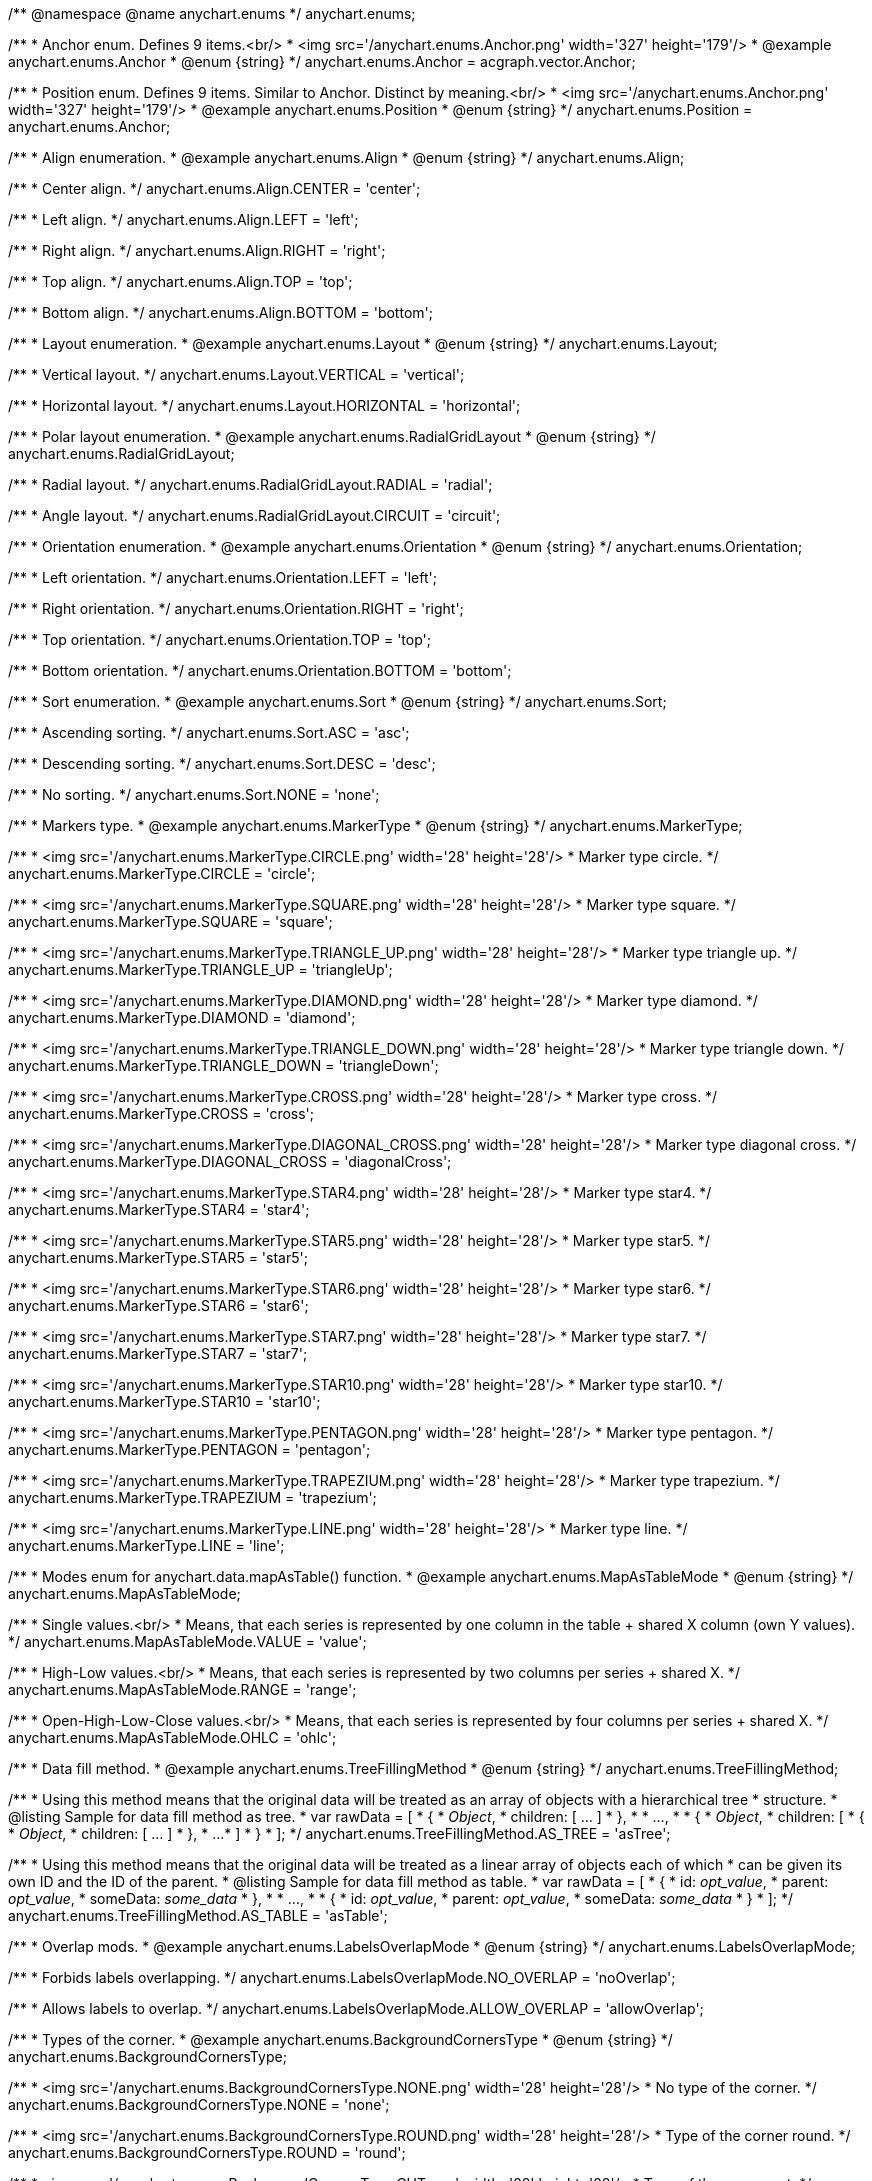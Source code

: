 /**
 @namespace
 @name anychart.enums
 */
anychart.enums;

/**
 * Anchor enum. Defines 9 items.<br/>
 * <img src='/anychart.enums.Anchor.png' width='327' height='179'/>
 * @example anychart.enums.Anchor
 * @enum {string}
 */
anychart.enums.Anchor = acgraph.vector.Anchor;

/**
 * Position enum. Defines 9 items. Similar to Anchor. Distinct by meaning.<br/>
 * <img src='/anychart.enums.Anchor.png' width='327' height='179'/>
 * @example anychart.enums.Position
 * @enum {string}
 */
anychart.enums.Position = anychart.enums.Anchor;


//----------------------------------------------------------------------------------------------------------------------
//
//  anychart.enums.Align
//
//----------------------------------------------------------------------------------------------------------------------
/**
 * Align enumeration.
 * @example anychart.enums.Align
 * @enum {string}
 */
anychart.enums.Align;

/**
 * Center align.
 */
anychart.enums.Align.CENTER = 'center';

/**
 * Left align.
 */
anychart.enums.Align.LEFT = 'left';

/**
 * Right align.
 */
anychart.enums.Align.RIGHT = 'right';

/**
 * Top align.
 */
anychart.enums.Align.TOP = 'top';

/**
 * Bottom align.
 */
anychart.enums.Align.BOTTOM = 'bottom';


//----------------------------------------------------------------------------------------------------------------------
//
//  anychart.enums.Layout
//
//----------------------------------------------------------------------------------------------------------------------
/**
 * Layout enumeration.
 * @example anychart.enums.Layout
 * @enum {string}
 */
anychart.enums.Layout;

/**
 * Vertical layout.
 */
anychart.enums.Layout.VERTICAL = 'vertical';

/**
 * Horizontal layout.
 */
anychart.enums.Layout.HORIZONTAL = 'horizontal';


//----------------------------------------------------------------------------------------------------------------------
//
//  anychart.enums.RadialGridLayout
//
//----------------------------------------------------------------------------------------------------------------------;

/**
 * Polar layout enumeration.
 * @example anychart.enums.RadialGridLayout
 * @enum {string}
 */
anychart.enums.RadialGridLayout;

/**
 * Radial layout.
 */
anychart.enums.RadialGridLayout.RADIAL = 'radial';

/**
 * Angle layout.
 */
anychart.enums.RadialGridLayout.CIRCUIT = 'circuit';


//----------------------------------------------------------------------------------------------------------------------
//
//  anychart.enums.Orientation
//
//----------------------------------------------------------------------------------------------------------------------
/**
 * Orientation enumeration.
 * @example anychart.enums.Orientation
 * @enum {string}
 */
anychart.enums.Orientation;

/**
 * Left orientation.
 */
anychart.enums.Orientation.LEFT = 'left';

/**
 * Right orientation.
 */
anychart.enums.Orientation.RIGHT = 'right';

/**
 * Top orientation.
 */
anychart.enums.Orientation.TOP = 'top';

/**
 * Bottom orientation.
 */
anychart.enums.Orientation.BOTTOM = 'bottom';


//----------------------------------------------------------------------------------------------------------------------
//
//  anychart.enums.Sort
//
//----------------------------------------------------------------------------------------------------------------------
/**
 * Sort enumeration.
 * @example anychart.enums.Sort
 * @enum {string}
 */
anychart.enums.Sort;

/**
 * Ascending sorting.
 */
anychart.enums.Sort.ASC = 'asc';

/**
 * Descending sorting.
 */
anychart.enums.Sort.DESC = 'desc';

/**
 * No sorting.
 */
anychart.enums.Sort.NONE = 'none';


//----------------------------------------------------------------------------------------------------------------------
//
//  anychart.enums.MarkerType
//
//----------------------------------------------------------------------------------------------------------------------
/**
 * Markers type.
 * @example anychart.enums.MarkerType
 * @enum {string}
 */
anychart.enums.MarkerType;

/**
 * <img src='/anychart.enums.MarkerType.CIRCLE.png' width='28' height='28'/>
 * Marker type circle.
 */
anychart.enums.MarkerType.CIRCLE = 'circle';

/**
 * <img src='/anychart.enums.MarkerType.SQUARE.png' width='28' height='28'/>
 * Marker type square.
 */
anychart.enums.MarkerType.SQUARE = 'square';

/**
 * <img src='/anychart.enums.MarkerType.TRIANGLE_UP.png' width='28' height='28'/>
 * Marker type triangle up.
 */
anychart.enums.MarkerType.TRIANGLE_UP = 'triangleUp';

/**
 * <img src='/anychart.enums.MarkerType.DIAMOND.png' width='28' height='28'/>
 * Marker type diamond.
 */
anychart.enums.MarkerType.DIAMOND = 'diamond';

/**
 * <img src='/anychart.enums.MarkerType.TRIANGLE_DOWN.png' width='28' height='28'/>
 * Marker type triangle down.
 */
anychart.enums.MarkerType.TRIANGLE_DOWN = 'triangleDown';

/**
 * <img src='/anychart.enums.MarkerType.CROSS.png' width='28' height='28'/>
 * Marker type cross.
 */
anychart.enums.MarkerType.CROSS = 'cross';

/**
 * <img src='/anychart.enums.MarkerType.DIAGONAL_CROSS.png' width='28' height='28'/>
 * Marker type diagonal cross.
 */
anychart.enums.MarkerType.DIAGONAL_CROSS = 'diagonalCross';

/**
 * <img src='/anychart.enums.MarkerType.STAR4.png' width='28' height='28'/>
 * Marker type star4.
 */
anychart.enums.MarkerType.STAR4 = 'star4';

/**
 * <img src='/anychart.enums.MarkerType.STAR5.png' width='28' height='28'/>
 * Marker type star5.
 */
anychart.enums.MarkerType.STAR5 = 'star5';

/**
 * <img src='/anychart.enums.MarkerType.STAR6.png' width='28' height='28'/>
 * Marker type star6.
 */
anychart.enums.MarkerType.STAR6 = 'star6';

/**
 * <img src='/anychart.enums.MarkerType.STAR7.png' width='28' height='28'/>
 * Marker type star7.
 */
anychart.enums.MarkerType.STAR7 = 'star7';

/**
 * <img src='/anychart.enums.MarkerType.STAR10.png' width='28' height='28'/>
 * Marker type star10.
 */
anychart.enums.MarkerType.STAR10 = 'star10';

/**
 * <img src='/anychart.enums.MarkerType.PENTAGON.png' width='28' height='28'/>
 * Marker type pentagon.
 */
anychart.enums.MarkerType.PENTAGON = 'pentagon';

/**
 * <img src='/anychart.enums.MarkerType.TRAPEZIUM.png' width='28' height='28'/>
 * Marker type trapezium.
 */
anychart.enums.MarkerType.TRAPEZIUM = 'trapezium';

/**
 * <img src='/anychart.enums.MarkerType.LINE.png' width='28' height='28'/>
 * Marker type line.
 */
anychart.enums.MarkerType.LINE = 'line';


//----------------------------------------------------------------------------------------------------------------------
//
//  anychart.enums.MapAsTableMode
//
//----------------------------------------------------------------------------------------------------------------------
/**
 * Modes enum for anychart.data.mapAsTable() function.
 * @example anychart.enums.MapAsTableMode
 * @enum {string}
 */
anychart.enums.MapAsTableMode;

/**
 * Single values.<br/>
 * Means, that each series is represented by one column in the table + shared X column (own Y values).
 */
anychart.enums.MapAsTableMode.VALUE = 'value';

/**
 * High-Low values.<br/>
 * Means, that each series is represented by two columns per series + shared X.
 */
anychart.enums.MapAsTableMode.RANGE = 'range';

/**
 * Open-High-Low-Close values.<br/>
 * Means, that each series is represented by four columns per series + shared X.
 */
anychart.enums.MapAsTableMode.OHLC = 'ohlc';


//----------------------------------------------------------------------------------------------------------------------
//
//  anychart.enums.TreeFillingMethod
//
//----------------------------------------------------------------------------------------------------------------------
/**
 * Data fill method.
 * @example anychart.enums.TreeFillingMethod
 * @enum {string}
 */
anychart.enums.TreeFillingMethod;

/**
 * Using this method means that the original data will be treated as an array of objects with a hierarchical tree
 * structure.
 * @listing Sample for data fill method as tree.
 *  var rawData = [
 *    {
 *      _Object_,
 *      children: [ ... ]
 *    },
 *
 *    ...,
 *
 *    {
 *      _Object_,
 *      children: [
 *        {
 *          _Object_,
 *          children: [ ... ]
 *        },
 *        ...
 *      ]
 *    }
 *  ];
 */
anychart.enums.TreeFillingMethod.AS_TREE = 'asTree';

/**
 * Using this method means that the original data will be treated as a linear array of objects each of which
 * can be given its own ID and the ID of the parent.
 * @listing Sample for data fill method as table.
 *  var rawData = [
 *    {
 *      id: _opt_value_,
 *      parent: _opt_value_,
 *      someData: _some_data_
 *    },
 *
 *    ...,
 *
 *    {
 *      id: _opt_value_,
 *      parent: _opt_value_,
 *      someData: _some_data_
 *    }
 *  ];
 */
anychart.enums.TreeFillingMethod.AS_TABLE = 'asTable';


//----------------------------------------------------------------------------------------------------------------------
//
//  anychart.enums.LabelsOverlapMode
//
//----------------------------------------------------------------------------------------------------------------------
/**
 * Overlap mods.
 * @example anychart.enums.LabelsOverlapMode
 * @enum {string}
 */
anychart.enums.LabelsOverlapMode;

/**
 * Forbids labels overlapping.
 */
anychart.enums.LabelsOverlapMode.NO_OVERLAP = 'noOverlap';

/**
 * Allows labels to overlap.
 */
anychart.enums.LabelsOverlapMode.ALLOW_OVERLAP = 'allowOverlap';


//----------------------------------------------------------------------------------------------------------------------
//
//  anychart.enums.BackgroundCornersType
//
//----------------------------------------------------------------------------------------------------------------------
/**
 * Types of the corner.
 * @example anychart.enums.BackgroundCornersType
 * @enum {string}
 */
anychart.enums.BackgroundCornersType;

/**
 * <img src='/anychart.enums.BackgroundCornersType.NONE.png' width='28' height='28'/>
 * No type of the corner.
 */
anychart.enums.BackgroundCornersType.NONE = 'none';

/**
 * <img src='/anychart.enums.BackgroundCornersType.ROUND.png' width='28' height='28'/>
 * Type of the corner round.
 */
anychart.enums.BackgroundCornersType.ROUND = 'round';

/**
 * <img src='/anychart.enums.BackgroundCornersType.CUT.png' width='28' height='28'/>
 * Type of the corner cut.
 */
anychart.enums.BackgroundCornersType.CUT = 'cut';

/**
 * <img src='/anychart.enums.BackgroundCornersType.ROUND_INNER.png' width='28' height='28'/>
 * Type of the corner round inner.
 */
anychart.enums.BackgroundCornersType.ROUND_INNER = 'roundinner';


//----------------------------------------------------------------------------------------------------------------------
//
//  anychart.enums.LegendItemIconType
//
//----------------------------------------------------------------------------------------------------------------------
/**
 * Predefined icons type.
 * @enum {string}
 */
anychart.enums.LegendItemIconType;

/**
 * Icon type is area.
 */
anychart.enums.LegendItemIconType.AREA = 'area';

/**
 * Icon type is bar.
 */
anychart.enums.LegendItemIconType.BAR = 'bar';

/**
 * Icon type is bubble.
 */
anychart.enums.LegendItemIconType.BUBBLE = 'bubble';

/**
 * Icon type is candlestick.
 */
anychart.enums.LegendItemIconType.CANDLESTICK = 'candlestick';

/**
 * Icon type is column.
 */
anychart.enums.LegendItemIconType.COLUMN = 'column';

/**
 * Icon type is line.
 */
anychart.enums.LegendItemIconType.LINE = 'line';

/**
 * Icon type is marker.
 */
anychart.enums.LegendItemIconType.MARKER = 'marker';

/**
 * Icon type is OHLC.
 */
anychart.enums.LegendItemIconType.OHLC = 'ohlc';

/**
 * Icon type is range area.
 */
anychart.enums.LegendItemIconType.RANGE_AREA = 'rangearea';

/**
 * Icon type is range bar.
 */
anychart.enums.LegendItemIconType.RANGE_BAR = 'rangebar';

/**
 * Icon type is range column.
 */
anychart.enums.LegendItemIconType.RANGE_COLUMN = 'rangecolumn';

/**
 * Icon type is range spline area.
 */
anychart.enums.LegendItemIconType.RANGE_SPLINE_AREA = 'rangesplinearea';

/**
 * Icon type is range step area.
 */
anychart.enums.LegendItemIconType.RANGE_STEP_AREA = 'rangesteparea';

/**
 * Icon type is spline.
 */
anychart.enums.LegendItemIconType.SPLINE = 'spline';

/**
 * Icon type is spline area.
 */
anychart.enums.LegendItemIconType.SPLINE_AREA = 'splinearea';

/**
 * Icon type is step line.
 */
anychart.enums.LegendItemIconType.STEP_LINE = 'stepline';

/**
 * Icon type is step area.
 */
anychart.enums.LegendItemIconType.STEP_AREA = 'steparea';

/**
 * Icon type is circle.
 */
anychart.enums.LegendItemIconType.CIRCLE = 'circle';

/**
 * Icon type is square.
 */
anychart.enums.LegendItemIconType.SQUARE = 'square';


//----------------------------------------------------------------------------------------------------------------------
//
//  anychart.enums.BulletMarkerType
//
//----------------------------------------------------------------------------------------------------------------------
/**
 * Predefined bullet marker type.
 * @example anychart.enums.BulletMarkerType
 * @enum {string}
 */
anychart.enums.BulletMarkerType;

/**
 * Bullet marker type X.
 */
anychart.enums.BulletMarkerType.X = 'x';

/**
 * Bullet marker type line.
 */
anychart.enums.BulletMarkerType.LINE = 'line';

/**
 * Bullet marker type ellipse.
 */
anychart.enums.BulletMarkerType.ELLIPSE = 'ellipse';

/**
 * Bullet marker type bar.
 */
anychart.enums.BulletMarkerType.BAR = 'bar';


//----------------------------------------------------------------------------------------------------------------------
//
//  anychart.enums.SidePosition
//
//----------------------------------------------------------------------------------------------------------------------
/**
 * Ticks position (inside ot outside).
 * @example anychart.enums.SidePosition
 * @enum {string}
 */
anychart.enums.SidePosition;

/**
 * Inside a chart, no matter where an axis is.
 */
anychart.enums.SidePosition.INSIDE = 'inside';

/**
 * Outside of a chart, no matter where an axis is.
 */
anychart.enums.SidePosition.OUTSIDE = 'outside';


//----------------------------------------------------------------------------------------------------------------------
//
//  anychart.enums.EventType
//
//----------------------------------------------------------------------------------------------------------------------
/**
 * Event types enumeration.
 * @example anychart.enums.EventType
 * @enum {string}
 */
anychart.enums.EventType;

/**
 * Event type for point at leading off mouse.
 */
anychart.enums.EventType.POINT_MOUSE_OUT = 'pointMouseOut';

/**
 * Event type for point at hover mouse.
 */
anychart.enums.EventType.POINT_MOUSE_OVER = 'pointMouseOver';

/**
 * Event type for click on point.
 */
anychart.enums.EventType.POINT_CLICK = 'pointClick';

/**
 * Event type for double click on point.
 */
anychart.enums.EventType.POINT_DOUBLE_CLICK = 'pointDoubleClick';

/**
 * Event type for drawing chart.
 */
anychart.enums.EventType.CHART_DRAW = 'chartDraw';

/**
 * Event type for item of legend at leading off mouse.
 */
anychart.enums.EventType.LEGEND_ITEM_MOUSE_OUT = 'legendItemMouseOut';

/**
 * Event type for item of legend at hover mouse.
 */
anychart.enums.EventType.LEGEND_ITEM_MOUSE_OVER = 'legendItemMouseOver';

/**
 * Event type for item of legend at move mouse.
 */
anychart.enums.EventType.LEGEND_ITEM_MOUSE_MOVE = 'legendItemMouseMove';

/**
 * Event type for click on item of legend.
 */
anychart.enums.EventType.LEGEND_ITEM_CLICK = 'legendItemClick';

/**
 * Event type for double click on item of legend.
 */
anychart.enums.EventType.LEGEND_ITEM_DOUBLE_CLICK = 'legendItemDoubleClick';

/**
 * Event type for change scroll.
 */
anychart.enums.EventType.SCROLL_CHANGE = 'scrollChange';

/**
 * Event type for change splitter.
 */
anychart.enums.EventType.SPLITTER_CHANGE = 'splitterChange';

/**
 * Event type for signal.
 */
anychart.enums.EventType.SIGNAL = 'signal';

/**
 * Event type for hover on row.
 */
anychart.enums.EventType.ROW_HOVER = 'rowHover';

/**
 * Event type for click on row.
 */
anychart.enums.EventType.ROW_CLICK = 'rowClick';


//----------------------------------------------------------------------------------------------------------------------
//
//  anychart.enums.ScaleStackMode
//
//----------------------------------------------------------------------------------------------------------------------
/**
 * Scale stack mode enumeration.
 * @example anychart.enums.ScaleStackMode
 * @enum {string}
 */
anychart.enums.ScaleStackMode;

/**
 * No scale stack mode.
 */
anychart.enums.ScaleStackMode.NONE = 'none';

/**
 * Scale stack mode for value.
 */
anychart.enums.ScaleStackMode.VALUE = 'value';

/**
 * Scale stack mode for percent.
 */
anychart.enums.ScaleStackMode.PERCENT = 'percent';


//----------------------------------------------------------------------------------------------------------------------
//
//  anychart.enums.ScatterTicksMode
//
//----------------------------------------------------------------------------------------------------------------------
/**
 * Scatter ticks mode enum.
 * @example anychart.enums.ScatterTicksMode
 * @enum {string}
 */
anychart.enums.ScatterTicksMode;

/**
 * Scatter ticks go with linear interval, e.g. [1, 2, 3, 4, 5]
 */
anychart.enums.ScatterTicksMode.LINEAR = 'linear';

/**
 * Scatter ticks go with log-linear interval, e.g. [0.1, 1, 10, 100, 1000]
 */
anychart.enums.ScatterTicksMode.LOGARITHMIC = 'logarithmic';


//----------------------------------------------------------------------------------------------------------------------
//
//  anychart.enums.SparklineSeriesType
//
//----------------------------------------------------------------------------------------------------------------------
/**
 * List of all series types.
 * @example anychart.enums.SparklineSeriesType
 * @enum {string}
 */
anychart.enums.SparklineSeriesType;

/**
 * Series type is area.
 */
anychart.enums.SparklineSeriesType.AREA = 'area';

/**
 * Series type is column.
 */
anychart.enums.SparklineSeriesType.COLUMN = 'column';

/**
 * Series type is line.
 */
anychart.enums.SparklineSeriesType.LINE = 'line';

/**
 * Series type is winloss.
 */
anychart.enums.SparklineSeriesType.WIN_LOSS = 'winLoss';


//----------------------------------------------------------------------------------------------------------------------
//
//  anychart.enums.GanttDataFields
//
//----------------------------------------------------------------------------------------------------------------------
/**
 * Gantt reserved names of field in data items.
 * @example anychart.enums.GanttDataFields
 * @enum {string}
 */
anychart.enums.GanttDataFields;

/**
 * Name of field for ID.
 */
anychart.enums.GanttDataFields.ID = 'id';

/**
 * Name of field for children.
 */
anychart.enums.GanttDataFields.CHILDREN = 'children';

/**
 * Name of field for actual.
 */
anychart.enums.GanttDataFields.ACTUAL = 'actual';

/**
 * Name of field for actual start.
 */
anychart.enums.GanttDataFields.ACTUAL_START = 'actualStart';

/**
 * Name of field for actual end.
 */
anychart.enums.GanttDataFields.ACTUAL_END = 'actualEnd';

/**
 * Name of field for base line.
 */
anychart.enums.GanttDataFields.BASELINE = 'baseline';

/**
 * Name of field for base line start.
 */
anychart.enums.GanttDataFields.BASELINE_START = 'baselineStart';

/**
 * Name of field for base line end.
 */
anychart.enums.GanttDataFields.BASELINE_END = 'baselineEnd';

/**
 * Name of field for progress.
 */
anychart.enums.GanttDataFields.PROGRESS = 'progress';

/**
 * Name of field for progress value.
 */
anychart.enums.GanttDataFields.PROGRESS_VALUE = 'progressValue';

/**
 * Name of field for milestone.
 */
anychart.enums.GanttDataFields.MILESTONE = 'milestone';

/**
 * Name of field for name.
 */
anychart.enums.GanttDataFields.NAME = 'name';

/**
 * Name of field for collapsed.
 */
anychart.enums.GanttDataFields.COLLAPSED = 'collapsed';

/**
 * Name of field for height of row.
 */
anychart.enums.GanttDataFields.ROW_HEIGHT = 'rowHeight';

/**
 * Name of field for periods.
 */
anychart.enums.GanttDataFields.PERIODS = 'periods';

/**
 * Name of field for parent.
 */
anychart.enums.GanttDataFields.PARENT = 'parent';

/**
 * Name of field for start.
 */
anychart.enums.GanttDataFields.START = 'start';

/**
 * Name of field for end.
 */
anychart.enums.GanttDataFields.END = 'end';

/**
 * Name of field for fill.
 */
anychart.enums.GanttDataFields.FILL = 'fill';

/**
 * Name of field for stroke.
 */
anychart.enums.GanttDataFields.STROKE = 'stroke';

/**
 * Name of field for hover on fill.
 */
anychart.enums.GanttDataFields.HOVER_FILL = 'hoverFill';

/**
 * Name of field for hover on stroke.
 */
anychart.enums.GanttDataFields.HOVER_STROKE = 'hoverStroke';

/**
 * Name of field for connector.
 */
anychart.enums.GanttDataFields.CONNECTOR = 'connector';

/**
 * Name of field for connector to.
 */
anychart.enums.GanttDataFields.CONNECT_TO = 'connectTo';

/**
 * Name of field for connector type.
 */
anychart.enums.GanttDataFields.CONNECTOR_TYPE = 'connectorType';

/**
 * Name of field for start marker.
 */
anychart.enums.GanttDataFields.START_MARKER = 'startMarker';

/**
 * Name of field for end marker.
 */
anychart.enums.GanttDataFields.END_MARKER = 'endMarker';

/**
 * Name of field for label.
 */
anychart.enums.GanttDataFields.LABEL = 'label';


//----------------------------------------------------------------------------------------------------------------------
//
//  anychart.enums.ScaleTypes
//
//----------------------------------------------------------------------------------------------------------------------
/**
 * List of all scale types.
 * @example anychart.enums.ScaleTypes
 * @enum {string}
 */
anychart.enums.ScaleTypes;

/**
 * Linear scale.
 */
anychart.enums.ScaleTypes.LINEAR = 'linear';

/**
 * Logarithmic scale.
 */
anychart.enums.ScaleTypes.LOG = 'log';

/**
 * Datetime scale.
 */
anychart.enums.ScaleTypes.DATE_TIME = 'dateTime';

/**
 * Ordinal scale.
 */
anychart.enums.ScaleTypes.ORDINAL = 'ordinal';


//----------------------------------------------------------------------------------------------------------------------
//
//  anychart.enums.ScatterScaleTypes
//
//----------------------------------------------------------------------------------------------------------------------
/**
 * List of all scale types for scatter chart.
 * @example anychart.enums.ScatterScaleTypes
 * @enum {string}
 */
anychart.enums.ScatterScaleTypes;

/**
 * Linear scale.
 */
anychart.enums.ScatterScaleTypes.LINEAR = 'linear';

/**
 * Logarithmic scale.
 */
anychart.enums.ScatterScaleTypes.LOG = 'log';

/**
 * Datetime scale.
 */
anychart.enums.ScatterScaleTypes.DATE_TIME = 'dateTime';


//----------------------------------------------------------------------------------------------------------------------
//
//  anychart.enums.Interval
//
//----------------------------------------------------------------------------------------------------------------------
/**
 * Interval enumeration.
 * @example anychart.enums.Interval
 * @enum {string}
 */
anychart.enums.Interval;

/**
 * Interval for ticks by years.
 */
anychart.enums.Interval.YEARS = 'y';

/**
 * Interval for ticks by months.
 */
anychart.enums.Interval.MONTHS = 'm';

/**
 * Interval for ticks by days.
 */
anychart.enums.Interval.DAYS = 'd';

/**
 * Interval for ticks by hours.
 */
anychart.enums.Interval.HOURS = 'h';

/**
 * Interval for ticks by minutes.
 */
anychart.enums.Interval.MINUTES = 'n';

/**
 * Interval for ticks by seconds.
 */
anychart.enums.Interval.SECONDS = 's';


//----------------------------------------------------------------------------------------------------------------------
//
//  anychart.enums.ErrorMode
//
//----------------------------------------------------------------------------------------------------------------------

/**
 * Series error mode enumeration.
 * @example anychart.enums.ErrorMode
 * @enum {string}
 */
anychart.enums.ErrorMode;

/**
 * No series error mode.
 */
anychart.enums.ErrorMode.NONE = 'none';

/**
 * Series error mode for X value.
 */
anychart.enums.ErrorMode.X = 'x';

/**
 * Series error mode for value.
 */
anychart.enums.ErrorMode.VALUE = 'value';

/**
 * Series error mode for X and value.
 */
anychart.enums.ErrorMode.BOTH = 'both';


//----------------------------------------------------------------------------------------------------------------------
//
//  anychart.enums.GaugeSidePosition
//
//----------------------------------------------------------------------------------------------------------------------

/**
 * Gauges elements position relative axis.
 * @example anychart.enums.GaugeSidePosition
 * @enum {string}
 */
anychart.enums.GaugeSidePosition;

/**
 * Outside of a axis, but closer to the gauge center.
 */
anychart.enums.GaugeSidePosition.INSIDE = 'inside';

/**
 * Inside a axis, no matter where the gauge center is.
 */
anychart.enums.GaugeSidePosition.CENTER = 'center';

/**
 * Outside of a axis, but further from the gauge center.
 */
anychart.enums.GaugeSidePosition.OUTSIDE = 'outside';


//----------------------------------------------------------------------------------------------------------------------
//
//  anychart.enums.GaugeScaleTypes
//
//----------------------------------------------------------------------------------------------------------------------

/**
 * List of all scale types.
 * @example anychart.enums.GaugeScaleTypes
 * @enum {string}
 */
anychart.enums.GaugeScaleTypes;

/**
 * Linear scale.
 */
anychart.enums.GaugeScaleTypes.LINEAR = 'linear';

/**
 * Logarithmic scale.
 */
anychart.enums.GaugeScaleTypes.LOG = 'log';


//----------------------------------------------------------------------------------------------------------------------
//
//  anychart.enums.Cursor
//
//----------------------------------------------------------------------------------------------------------------------

/**
 * Cursor enum. Defines 15 items.
 * @example anychart.enums.Cursor
 * @enum {string}
 */
anychart.enums.Cursor;

/**
 * Cursor type for default.
 */
anychart.enums.Cursor.DEFAULT = 'default';

/**
 * Cursor type for crosshair.
 */
anychart.enums.Cursor.CROSSHAIR = 'crosshair';

/**
 * Cursor type for pointer.
 */
anychart.enums.Cursor.POINTER = 'pointer';

/**
 * Cursor type for move.
 */
anychart.enums.Cursor.MOVE = 'move';

/**
 * Cursor type for text.
 */
anychart.enums.Cursor.TEXT = 'text';

/**
 * Cursor type for wait.
 */
anychart.enums.Cursor.WAIT = 'wait';

/**
 * Cursor type for help.
 */
anychart.enums.Cursor.HELP = 'help';

/**
 * Cursor type for n-resize.
 */
anychart.enums.Cursor.N_RESIZE = 'n-resize';

/**
 * Cursor type for ne-resize.
 */
anychart.enums.Cursor.NE_RESIZE = 'ne-resize';

/**
 * Cursor type for e-resize.
 */
anychart.enums.Cursor.E_RESIZE = 'e-resize';

/**
 * Cursor type for se-resize.
 */
anychart.enums.Cursor.SE_RESIZE = 'se-resize';

/**
 * Cursor type for s-resize.
 */
anychart.enums.Cursor.S_RESIZE = 's-resize';

/**
 * Cursor type for sw-resize.
 */
anychart.enums.Cursor.SW_RESIZE = 'sw-resize';

/**
 * Cursor type for w-resize.
 */
anychart.enums.Cursor.W_RESIZE = 'w-resize';

/**
 * Cursor type for nw-resize.
 */
anychart.enums.Cursor.NW_RESIZE = 'nw-resize';


//----------------------------------------------------------------------------------------------------------------------
//
//  anychart.enums.LegendItemsSourceMode
//
//----------------------------------------------------------------------------------------------------------------------

/**
 * Data collection mode for the legend
 * @example anychart.enums.LegendItemsSourceMode
 * @enum {string}
 */
anychart.enums.LegendItemsSourceMode;

/**
 * Default mode.
 */
anychart.enums.LegendItemsSourceMode.DEFAULT = 'default';

/**
 * Categories mode.
 */
anychart.enums.LegendItemsSourceMode.CATEGORIES = 'categories';


//----------------------------------------------------------------------------------------------------------------------
//
//  Chart types enum
//
//----------------------------------------------------------------------------------------------------------------------

/**
 * Chart types.
 * @enum {string}
 */
anychart.enums.ChartTypes;

/**
 * Chart type is area.
 * @enum {string}
 */
anychart.enums.ChartTypes.AREA = 'area';

/**
 * Chart type is bar.
 * @enum {string}
 */
anychart.enums.ChartTypes.BAR = 'bar';

/**
 * Chart type is box.
 * @enum {string}
 */
anychart.enums.ChartTypes.BOX = 'box';

/**
 * Chart type is bubble.
 * @enum {string}
 */
anychart.enums.ChartTypes.BUBBLE = 'bubble';

/**
 * Chart type is bullet.
 * @enum {string}
 */
    anychart.enums.ChartTypes.BULLET = 'bullet';
/**
 * Chart type is cartesian.
 * @enum {string}
 */
    anychart.enums.ChartTypes.CARTESIAN = 'cartesian';

/**
 * Chart type is column.
 * @enum {string}
 */
anychart.enums.ChartTypes.COLUMN = 'column';

/**
 * Chart type is financial.
 * @enum {string}
 */
    anychart.enums.ChartTypes.FINANCIAL = 'financial';

/**
 * Chart type is gantt.
 * @enum {string}
 */
    anychart.enums.ChartTypes.GANTT = 'gantt';

/**
 * Chart type is line.
 * @enum {string}
 */
    anychart.enums.ChartTypes.LINE = 'line';

/**
 * Chart type is marker.
 * @enum {string}
 */
    anychart.enums.ChartTypes.MARKER = 'marker';

/**
 * Chart type is pie.
 * @enum {string}
 */
    anychart.enums.ChartTypes.PIE = 'pie';

/**
 * Chart type is polar.
 * @enum {string}
 */
    anychart.enums.ChartTypes.POLAR = 'polar';

/**
 * Chart type is radar.
 * @enum {string}
 */
    anychart.enums.ChartTypes.RADAR = 'radar';

/**
 * Chart type is scatter.
 * @enum {string}
 */
    anychart.enums.ChartTypes.SCATTER = 'scatter';

/**
 * Chart type is sparkline.
 * @enum {string}
 */
    anychart.enums.ChartTypes.SPARKLINE = 'sparkline';


//----------------------------------------------------------------------------------------------------------------------
//
//  Gauge types enum
//
//----------------------------------------------------------------------------------------------------------------------

/**
 * Gauge types.
 * @enum {string}
 */
anychart.enums.GaugeTypes;

/**
 * Gauge type is circular.
 * @enum {string}
 */
anychart.enums.GaugeTypes.CIRCULAR = 'circular';/**
 * Labels position (Inside|OutsideLeft|OutsideLeftInColumn|OutsideRight|OutsideRightInColumn).
 * @enum {string}
 */
anychart.enums.FunnelLabelsPosition;

/**
   * Inside a point.
   */
anychart.enums.FunnelLabelsPosition.INSIDE;

/**
   * Outside of a point to the left.
   */
anychart.enums.FunnelLabelsPosition.OUTSIDE_LEFT;

/**
   * Outside of a point to the left in column.
   */
anychart.enums.FunnelLabelsPosition.OUTSIDE_LEFT_IN_COLUMN;

/**
   * Outside of a point to the right.
   */
anychart.enums.FunnelLabelsPosition.OUTSIDE_RIGHT;

/**
   * Outside of a point to the right in column.
   */
anychart.enums.FunnelLabelsPosition.OUTSIDE_RIGHT_IN_COLUMN;

